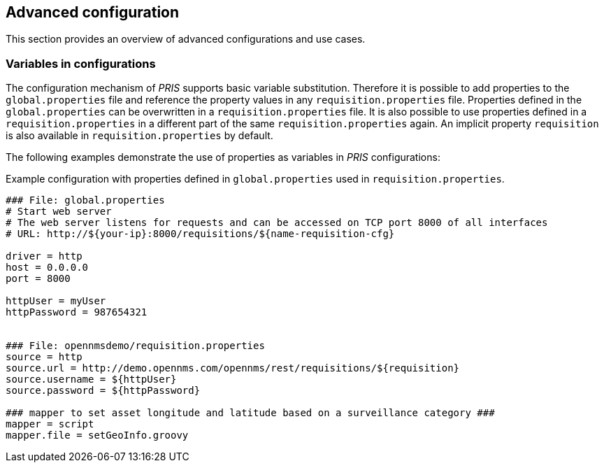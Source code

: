 // Allow GitHub image rendering
:imagesdir: images

[[advanced-config]]
== Advanced configuration

This section provides an overview of advanced configurations and use cases.

[[config-variables]]
=== Variables in configurations

The configuration mechanism of _PRIS_ supports basic variable substitution. 
Therefore it is possible to add properties to the `global.properties` file and reference the property values in any `requisition.properties` file.
Properties defined in the `global.properties` can be overwritten in a `requisition.properties` file.
It is also possible to use properties defined in a `requisition.properties` in a different part of the same `requisition.properties` again.
An implicit property `requisition` is also available in `requisition.properties` by default.

The following examples demonstrate the use of properties as variables in _PRIS_ configurations:

.Example configuration with properties defined in `global.properties` used in `requisition.properties`.
[source,bash]
----
### File: global.properties
# Start web server
# The web server listens for requests and can be accessed on TCP port 8000 of all interfaces
# URL: http://${your-ip}:8000/requisitions/${name-requisition-cfg}

driver = http
host = 0.0.0.0
port = 8000

httpUser = myUser
httpPassword = 987654321


### File: opennmsdemo/requisition.properties
source = http
source.url = http://demo.opennms.com/opennms/rest/requisitions/${requisition}
source.username = ${httpUser}
source.password = ${httpPassword}

### mapper to set asset longitude and latitude based on a surveillance category ###
mapper = script
mapper.file = setGeoInfo.groovy

----
